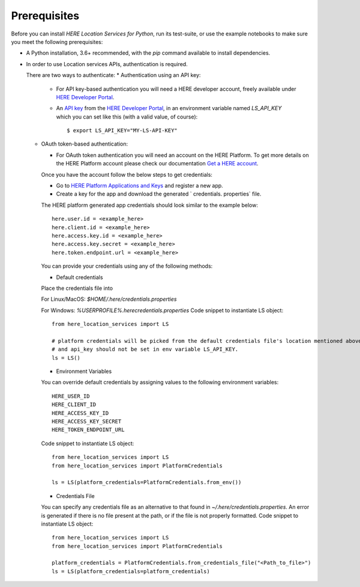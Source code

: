Prerequisites
=============
Before you can install `HERE Location Services for Python`, run its test-suite, or use the example notebooks to make sure you meet the following prerequisites:

* A Python installation, 3.6+ recommended, with the `pip` command available to install dependencies.

* In order to use Location services APIs, authentication is required.

  There are two ways to authenticate:
  * Authentication using an API key:

    * For API key-based authentication you will need a HERE developer account, freely available under `HERE Developer Portal`_.
    * An `API key`_ from the `HERE Developer Portal`_, in an environment variable named `LS_API_KEY` which you can set like this (with a valid value, of course)::

      $ export LS_API_KEY="MY-LS-API-KEY"

  * OAuth token-based authentication:

    * For OAuth token authentication you will need an account on the HERE Platform.
      To get more details on the HERE Platform account please check our documentation `Get a HERE account <https://developer.here.com/documentation/identity-access-management/dev_guide/topics/obtain-user-credentials.html>`_.

    Once you have the account follow the below steps to get credentials:

    * Go to `HERE Platform Applications and Keys <https://platform.here.com/profile/apps-and-keys>`_ and register a new app.

    * Create a key for the app and download the generated ` credentials. properties` file.

    The HERE platform generated app credentials should look similar to the example below::

        here.user.id = <example_here>
        here.client.id = <example_here>
        here.access.key.id = <example_here>
        here.access.key.secret = <example_here>
        here.token.endpoint.url = <example_here>

    You can provide your credentials using any of the following methods:

    * Default credentials

    Place the credentials file into

    For Linux/MacOS: `$HOME/.here/credentials.properties`

    For Windows: `%USERPROFILE%\.here\credentials.properties`
    Code snippet to instantiate LS object::

        from here_location_services import LS

        # platform credentials will be picked from the default credentials file's location mentioned above
        # and api_key should not be set in env variable LS_API_KEY.
        ls = LS()

    * Environment Variables

    You can override default credentials by assigning values to the following environment variables::

        HERE_USER_ID
        HERE_CLIENT_ID
        HERE_ACCESS_KEY_ID
        HERE_ACCESS_KEY_SECRET
        HERE_TOKEN_ENDPOINT_URL

    Code snippet to instantiate LS object::

        from here_location_services import LS
        from here_location_services import PlatformCredentials

        ls = LS(platform_credentials=PlatformCredentials.from_env())

    * Credentials File

    You can specify any credentials file as an alternative to that found in `~/.here/credentials.properties`. An error is generated if there is no file present at the path, or if the file is not properly formatted.
    Code snippet to instantiate LS object::

        from here_location_services import LS
        from here_location_services import PlatformCredentials

        platform_credentials = PlatformCredentials.from_credentials_file("<Path_to_file>")
        ls = LS(platform_credentials=platform_credentials)

.. _HERE Developer Portal: https://developer.here.com/
.. _API key: https://developer.here.com/documentation/identity-access-management/dev_guide/topics/dev-apikey.html